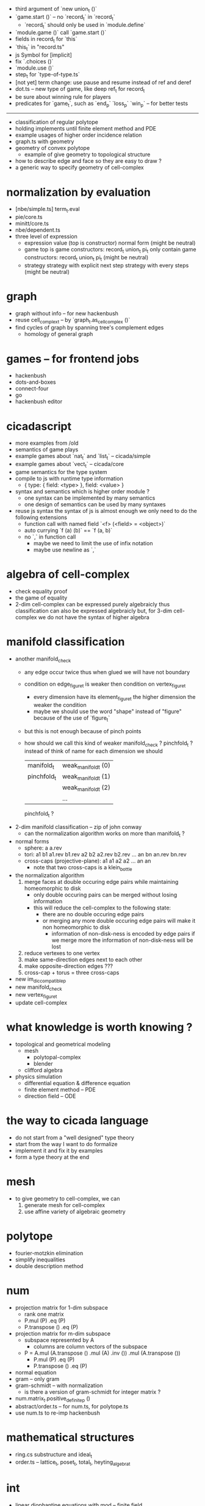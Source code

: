 - third argument of `new union_t ()`
- `game.start ()` -- no `record_t` in `record_t`
  - `record_t` should only be used in `module.define`
- `module.game ()` call `game.start ()`
- fields in record_t for `this`
- `this_t` in "record.ts"
- js Symbol for [implicit]
- fix `.choices ()`
- `module.use ()`
- step_t for `type-of-type.ts`
- [not yet] term change: use pause and resume instead of ref and deref
- dot.ts -- new type of game, like deep ref_t for record_t
- be sure about winning rule for players
- predicates for `game_t`, such as `end_p` `loss_p` `win_p` -- for better tests
------
- classification of regular polytope
- holding implements until finite element method and PDE
- example usages of higher order incidence relation
- graph.ts with geometry
- geometry of convex polytope
  - example of give geometry to topological structure
- how to describe edge and face so they are easy to draw ?
- a generic way to specify geometry of cell-complex
* normalization by evaluation
- [nbe/simple.ts] term_t.eval
- pie/core.ts
- minitt/core.ts
- nbe/dependent.ts
- three level of expression
  - expression
    value (top is constructor)
    normal form (might be neutral)
  - game
    top is game constructors: record_t union_t pi_t
    only contain game constructors: record_t union_t pi_t (might be neutral)
  - strategy
    strategy with explicit next step
    strategy with every steps (might be neutral)
* graph
- graph without info -- for new hackenbush
- reuse cell_complex_t -- by `graph_t.as_cell_complex ()`
- find cycles of graph by spanning tree's complement edges
  - homology of general graph
* games -- for frontend jobs
- hackenbush
- dots-and-boxes
- connect-four
- go
- hackenbush editor
* cicadascript
- more examples from /old
- semantics of game plays
- example games about `nat_t` and `list_t` -- cicada/simple
- example games about `vect_t` -- cicada/core
- game semantics for the type system
- compile to js with runtime type information
  - { type: { field: <type> }, field: <value> }
- syntax and semantics which is higher order module ?
  - one syntax can be implemented by many semantics
  - one design of semantics can be used by many syntaxes
- reuse js syntax
  the syntax of js is almost enough
  we only need to do the following extensions
  - function call with named field
    `<f> (<field> = <object>)`
  - auto currying
    `f (a) (b)` == `f (a, b)`
  - no `,` in function call
    - maybe we need to limit the use of infix notation
    - maybe use newline as `,`
* algebra of cell-complex
- check equality proof
- the game of equality
- 2-dim cell-complex can be expressed purely algebraicly
  thus classification can also be expressed algebraicly
  but, for 3-dim cell-complex
  we do not have the syntax of higher algebra
* manifold classification
- another manifold_check
  - any edge occur twice
    thus when glued
    we will have not boundary
  - condition on edge_figure_t
    is weaker then condition on vertex_figure_t
    - every dimension have its element_figure_t
      the higher dimension the weaker the condition
    - maybe we should use the word "shape" instead of "figure"
      because of the use of `figure_t`
  - but this is not enough
    because of pinch points
  - how should we call this kind of weaker manifold_check ?
    pinchfold_t ?
    instead of think of name for each dimension
    we should
    | manifold_t  | weak_manifold_t (0) |
    | pinchfold_t | weak_manifold_t (1) |
    |             | weak_manifold_t (2) |
    |             | ...                 |
    pinchfold_t ?
- 2-dim manifold classification -- zip of john conway
  - can the normalization algorithm works on more than manifold_t ?
- normal forms
  - sphere: a a.rev
  - tori:
    a1 b1 a1.rev b1.rev
    a2 b2 a2.rev b2.rev
    ...
    an bn an.rev bn.rev
  - cross-caps (projective-plane):
    a1 a1
    a2 a2
    ...
    an an
    - note that
      two cross-caps is a klein_bottle
- the normalization algorithm
  1. merge faces at double occuring edge pairs
     while maintaining homeomorphic to disk
     - only double occuring pairs can be merged
       without losing information
     - this will reduce the cell-complex to the following state:
       - there are no double occuring edge pairs
       - or merging any more double occuring edge pairs
         will make it non homeomorphic to disk
         - information of non-disk-ness is encoded by edge pairs
           if we merge more the information of non-disk-ness
           will be lost
  2. reduce vertexes to one vertex
  3. make same-direction edges next to each other
  4. make opposite-direction edges ???
  5. cross-cap + torus = three cross-caps
- new im_dic_compatible_p
- new manifold_check
- new vertex_figure_t
- update cell-complex
* what knowledge is worth knowing ?
- topological and geometrical modeling
  - mesh
    - polytopal-complex
    - blender
  - clifford algebra
- physics simulation
  - differential equation & difference equation
  - finite element method -- PDE
  - direction field -- ODE
* the way to cicada language
- do not start from a "well designed" type theory
- start from the way I want to do formalize
- implement it and fix it by examples
- form a type theory at the end
* mesh
- to give geometry to cell-complex, we can
  1. generate mesh for cell-complex
  2. use affine variety of algebraic geometry
* polytope
- fourier-motzkin elimination
- simplify inequalities
- double description method
* num
- projection matrix for 1-dim subspace
  - rank one matrix
  - P.mul (P) .eq (P)
  - P.transpose () .eq (P)
- projection matrix for m-dim subspace
  - subspace represented by A
    - columns are column vectors of the subspace
  - P = A.mul (A.transpose () .mul (A) .inv ()) .mul (A.transpose ())
    - P.mul (P) .eq (P)
    - P.transpose () .eq (P)
- normal equation
- gram -- only gram
- gram-schmidt -- with normalization
  - is there a version of gram-schmidt for integer matrix ?
- num.matrix_t.positive_definite_p ()
- abstract/order.ts -- for num.ts, for polytope.ts
- use num.ts to re-imp hackenbush
* mathematical structures
- ring.cs substructure and ideal_t
- order.ts -- lattice_t, poset_t, total_t, heyting_algebra_t
* int
- linear diophantine equations with mod -- finite field
* euclid
- .diag => .main_diag
- .diag .set_diag
- convert invariant_factors to elementary_divisors
- primary_decomposition -- [rank, [[p0, n0], [p1, n1], ...]]
- chinese_remainder_theorem
* computational-science
- stiffness matrix
- circulant matrix
* polynomial
- polynomial.ts -- symbolic algebra
* panel-data
- frame_t.act & series_t.trans
- data_t slice
* optimize
- optimize frame_t and series_t by not using data_t
  but to use matrix_t and vector_t
* homology
- what is the meaning of 1 torsion_coefficients ?
* homotopy
- presentation of groupoid is the same as 2-dim cell-complex
  - by which we can calculate homology group of groupoid
  - my first aim is to
    generalize this algebraic structure for 3-dim cell-complex
  - we also want to study group representation
    i.e. find matrix group iso to given group
- groupoid of 2-dim cell-complex
  - `as_groupoid ()`
  - what is special about manifold's groupoid
- glob_t
- ht.chain_t
  - `.boundary ()`
  - `.as_group ()` -- formalize presentation of group
  - `.as_groupoid ()` -- presentation of groupoid with `ht.chain_t`
  - abelianization of `ht.chain_t` to get homology theory
    abelianization 时如何获得定向 ?
  - `.glue ()`
    我们所要处理的代数结构中的元素是 ht.chain_t
    这在于
    元素是有类型的 (或者说是有边界的)
    我们的代数结构类似於 groupoid 而不是 group
    元素之间的复合不是简单地左右相乘
    而是 沿着边界 glue
    - 我们可以从 presentation of a groupoid 入手
      研究 groupoid 对 ht.chain_t 的需要
      也就是说
      1. 放宽对元素联通性的要求
      2. 丰富 compose 为 glue
- higher_groupoid_t
* cell-complex
- we can fully encode the information of cell-complex
  by cell-valued incidence matrixes,
  - we can specialize cells for each dimension,
    for examples:
    - +1,-1 (2-dim rotation) for [2-dim, 1-dim] incidence relation
    - 2-dim rotation for [3-dim, 2-dim] incidence relation
    - 3-dim rotation for [4-dim, 3-dim] incidence relation
- how about adjacency matrix between higher order elements ?
- bounfold_check
- cell_check -- is im_dic_compatible_p enough ?
- can we encode cell-complex by graph ?
  - what is "encode something by graph" ?
    with graph label ?
- product_complex_t
- quotient_complex_t -- self-gluing
- vertex_figure_t -- 3 dim
- pure_complex_t
  an n-dimensional complex is said to be pure
  if each k cell (k < n) is a face of at least one n-dimensional cell
- boundary operator
  - the boundary of the boundary of a cell_complex_t should be zero
    even if the cell_complex_t is not a bounfold_t
* polytopal-complex
- like cell-complex
  but without self adjacency
  which simplifies the data structure
- polytopal-complex can be used as basic data structure in meshing
* geometry
- quaternion
- clifford-algebra
* combinatorial-game
- use go to test game tree searching
- why the games of logic seem like one-player game ?
- aristotle (lukasiewicz) -> de morgan -> peirce
- martin-gardner
- (paper) investigations into game semantics of logic
- surreal -- the theory of surreal number
  - theory about two-player normal-ending game
* dance
- 3 circle dance
- 4 circle dance
